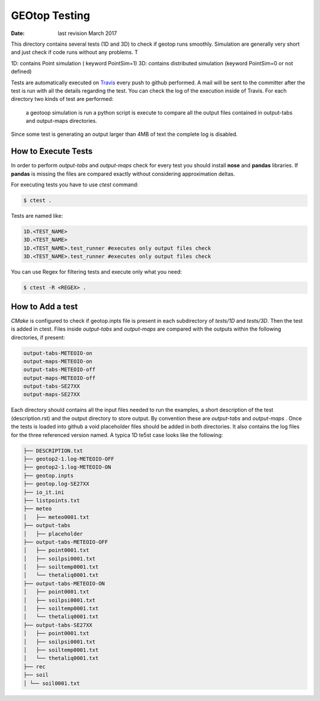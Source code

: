 ##############
GEOtop Testing
##############


:date:  last revision March 2017 

This directory contains several tests (1D and 3D)  to check if geotop runs smoothly.
Simulation are generally very short and just check if code runs without any problems.
T

1D: contains Point simulation ( keyword PointSim=1)
3D: contains distributed simulation (keyword PointSim=0 or not defined)

Tests are automatically executed on `Travis <https://travis-ci.org/geotopmodel/geotop>`_ every push to github performed. A mail will be sent to the committer after the test is run with all the details regarding the test. You can check the log of the execution inside of Travis. 
For each directory two kinds of test are performed: 
 a geotoop simulation is run 
 a python script is execute to compare all the output files contained in output-tabs and output-maps directories.
 

Since some test is generating an output larger than 4MB of text the complete log is disabled.

How to Execute Tests
======================

In order to perform  *output-tabs* and *output-maps* check for every test you should install **nose** and **pandas** libraries. If **pandas** is missing the files are compared exactly without considering approximation deltas.

For executing tests you have to use *ctest* command:

.. code-block:: bash

        $ ctest .

Tests are named like:

.. code-block:: text
        
        1D.<TEST_NAME>
        3D.<TEST_NAME>
        1D.<TEST_NAME>.test_runner #executes only output files check
        3D.<TEST_NAME>.test_runner #executes only output files check

You can use Regex for filtering tests and execute only what you need:

.. code-block:: bash
        
        $ ctest -R <REGEX> .

How to Add a test
=================

*CMake* is configured to check if geotop.inpts file is present in each subdirectory of *tests/1D* and *tests/3D*.
Then the test is added in ctest.
Files inside *output-tabs* and *output-maps* are compared with the outputs within the following directories, if present:

.. code-block:: text

        output-tabs-METEOIO-on
        output-maps-METEOIO-on
        output-tabs-METEOIO-off
        output-maps-METEOIO-off
        output-tabs-SE27XX
        output-maps-SE27XX

Each directory should contains all the input files needed to run the examples, a short description of the test (description.rst) and the output directory to store output. By convention these are *output-tabs* and *output-maps* .  
Once the tests is loaded into github a void placeholder files should be added in both directories. 
It also contains the log files for the three referenced version named.
A typica 1D te5st case looks like the following:

.. code-block:: text
     
      ├── DESCRIPTION.txt
      ├── geotop2-1.log-METEOIO-OFF
      ├── geotop2-1.log-METEOIO-ON
      ├── geotop.inpts
      ├── geotop.log-SE27XX
      ├── io_it.ini
      ├── listpoints.txt
      ├── meteo
      │   ├── meteo0001.txt
      ├── output-tabs
      │   ├── placeholder
      ├── output-tabs-METEOIO-OFF
      │   ├── point0001.txt
      │   ├── soilpsi0001.txt
      │   ├── soiltemp0001.txt
      │   └── thetaliq0001.txt
      ├── output-tabs-METEOIO-ON
      │   ├── point0001.txt
      │   ├── soilpsi0001.txt
      │   ├── soiltemp0001.txt
      │   └── thetaliq0001.txt
      ├── output-tabs-SE27XX
      │   ├── point0001.txt
      │   ├── soilpsi0001.txt
      │   ├── soiltemp0001.txt
      │   └── thetaliq0001.txt
      ├── rec
      ├── soil
      │ └── soil0001.txt



